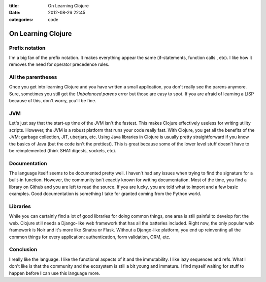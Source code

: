 :title: On Learning Clojure
:date: 2012-08-26 22:45
:categories: code

On Learning Clojure
===================

Prefix notation
---------------

I'm a big fan of the prefix notation.  It makes everything appear the same
(if-statements, function calls , etc).  I like how it removes the need for
operator precedence rules.

All the parentheses
-------------------

Once you get into learning Clojure and you have written a small application,
you don't really see the parens anymore.  Sure, sometimes you still get the
*Unbalanced parens* error but those are easy to spot.  If you are afraid of
learning a LISP because of this, don't worry, you'll be fine.

JVM
---

Let's just say that the start-up time of the JVM isn't the fastest.  This makes
Clojure effectively useless for writing utility scripts.  However, the JVM is a
robust platform that runs your code really fast.  With Clojure, you get all the
benefits of the JVM: garbage collection, JIT, uberjars, etc.  Using Java
libraries in Clojure is usually pretty straightforward if you know the basics
of Java (but the code isn't the prettiest).  This is great because some of the
lower level stuff doesn't have to be reimplemented (think SHA1 digests,
sockets, etc).

Documentation
-------------

The language itself seems to be documented pretty well.  I haven't had any
issues when trying to find the signature for a built-in function.  However, the
community isn't exactly known for writing documentation.  Most of the time, you
find a library on Github and you are left to read the source.  If you are
lucky, you are told what to import and a few basic examples.  Good
documentation is something I take for granted coming from the Python world.

Libraries
---------

While you can certainly find a lot of good libraries for doing common things,
one area is still painful to develop for: the web.  Clojure still needs a
Django-like web framework that has all the batteries included.  Right now, the
only popular web framework is Noir and it's more like Sinatra or Flask.
Without a Django-like platform, you end up reinventing all the common things
for every application: authentication, form validation, ORM, etc.

Conclusion
----------

I really like the language.  I like the functional aspects of it and the
immutability.  I like lazy sequences and refs.  What I don't like is that the
community and the ecosystem is still a bit young and immature.  I find myself
waiting for stuff to happen before I can use this language more.
